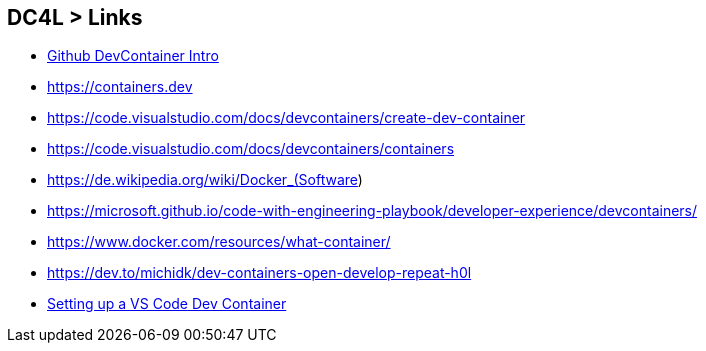 == DC4L > Links
* https://docs.github.com/de/codespaces/setting-up-your-project-for-codespaces/adding-a-dev-container-configuration/introduction-to-dev-containers[Github DevContainer Intro]
* https://containers.dev
* https://code.visualstudio.com/docs/devcontainers/create-dev-container
* https://code.visualstudio.com/docs/devcontainers/containers
* https://de.wikipedia.org/wiki/Docker_(Software)
* https://microsoft.github.io/code-with-engineering-playbook/developer-experience/devcontainers/
* https://www.docker.com/resources/what-container/
* https://dev.to/michidk/dev-containers-open-develop-repeat-h0l
* https://benmatselby.dev/post/vscode-dev-containers[Setting up a VS Code Dev Container]

[.notes]
--
--